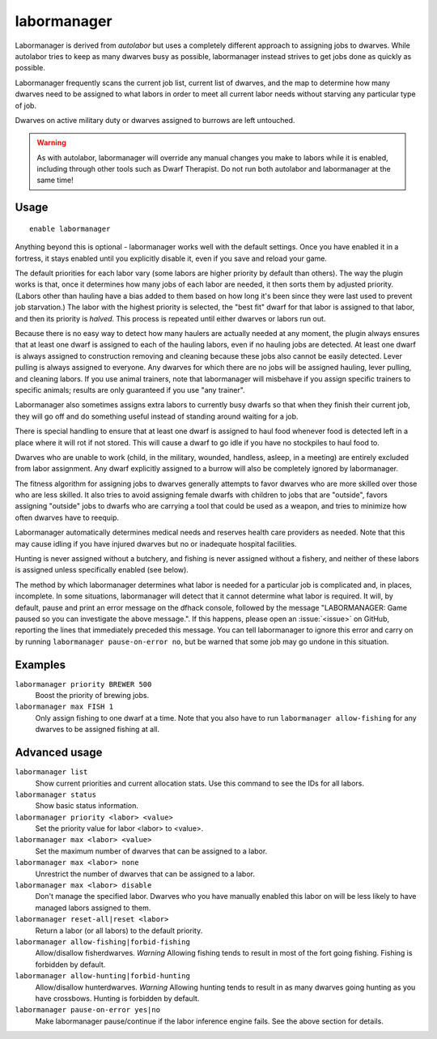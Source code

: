 labormanager
============

.. dfhack-tool::
    :summary: Automatically manage dwarf labors.
    :tags: unavailable fort auto labors

Labormanager is derived from `autolabor` but uses a completely different
approach to assigning jobs to dwarves. While autolabor tries to keep as many
dwarves busy as possible, labormanager instead strives to get jobs done as
quickly as possible.

Labormanager frequently scans the current job list, current list of dwarves, and
the map to determine how many dwarves need to be assigned to what labors in
order to meet all current labor needs without starving any particular type of
job.

Dwarves on active military duty or dwarves assigned to burrows are left
untouched.

.. warning::

    As with autolabor, labormanager will override any manual changes you make to
    labors while it is enabled, including through other tools such as Dwarf
    Therapist. Do not run both autolabor and labormanager at the same time!

Usage
-----

::

    enable labormanager

Anything beyond this is optional - labormanager works well with the default
settings. Once you have enabled it in a fortress, it stays enabled until you
explicitly disable it, even if you save and reload your game.

The default priorities for each labor vary (some labors are higher priority by
default than others). The way the plugin works is that, once it determines how
many jobs of each labor are needed, it then sorts them by adjusted priority.
(Labors other than hauling have a bias added to them based on how long it's been
since they were last used to prevent job starvation.) The labor with the highest
priority is selected, the "best fit" dwarf for that labor is assigned to that
labor, and then its priority is *halved*. This process is repeated until either
dwarves or labors run out.

Because there is no easy way to detect how many haulers are actually needed at
any moment, the plugin always ensures that at least one dwarf is assigned to
each of the hauling labors, even if no hauling jobs are detected. At least one
dwarf is always assigned to construction removing and cleaning because these
jobs also cannot be easily detected. Lever pulling is always assigned to
everyone. Any dwarves for which there are no jobs will be assigned hauling,
lever pulling, and cleaning labors. If you use animal trainers, note that
labormanager will misbehave if you assign specific trainers to specific animals;
results are only guaranteed if you use "any trainer".

Labormanager also sometimes assigns extra labors to currently busy dwarfs so
that when they finish their current job, they will go off and do something
useful instead of standing around waiting for a job.

There is special handling to ensure that at least one dwarf is assigned to haul
food whenever food is detected left in a place where it will rot if not stored.
This will cause a dwarf to go idle if you have no stockpiles to haul food to.

Dwarves who are unable to work (child, in the military, wounded, handless,
asleep, in a meeting) are entirely excluded from labor assignment. Any dwarf
explicitly assigned to a burrow will also be completely ignored by labormanager.

The fitness algorithm for assigning jobs to dwarves generally attempts to favor
dwarves who are more skilled over those who are less skilled. It also tries to
avoid assigning female dwarfs with children to jobs that are "outside", favors
assigning "outside" jobs to dwarfs who are carrying a tool that could be used as
a weapon, and tries to minimize how often dwarves have to reequip.

Labormanager automatically determines medical needs and reserves health care
providers as needed. Note that this may cause idling if you have injured dwarves
but no or inadequate hospital facilities.

Hunting is never assigned without a butchery, and fishing is never assigned
without a fishery, and neither of these labors is assigned unless specifically
enabled (see below).

The method by which labormanager determines what labor is needed for a
particular job is complicated and, in places, incomplete. In some situations,
labormanager will detect that it cannot determine what labor is required. It
will, by default, pause and print an error message on the dfhack console,
followed by the message "LABORMANAGER: Game paused so you can investigate the
above message.". If this happens, please open an :issue:`<issue>` on GitHub,
reporting the lines that immediately preceded this message. You can tell
labormanager to ignore this error and carry on by running
``labormanager pause-on-error no``, but be warned that some job may go undone in
this situation.

Examples
--------

``labormanager priority BREWER 500``
    Boost the priority of brewing jobs.
``labormanager max FISH 1``
    Only assign fishing to one dwarf at a time. Note that you also have to run
    ``labormanager allow-fishing`` for any dwarves to be assigned fishing at
    all.

Advanced usage
--------------

``labormanager list``
    Show current priorities and current allocation stats. Use this command to
    see the IDs for all labors.
``labormanager status``
    Show basic status information.
``labormanager priority <labor> <value>``
    Set the priority value for labor <labor> to <value>.
``labormanager max <labor> <value>``
    Set the maximum number of dwarves that can be assigned to a labor.
``labormanager max <labor> none``
    Unrestrict the number of dwarves that can be assigned to a labor.
``labormanager max <labor> disable``
    Don't manage the specified labor. Dwarves who you have manually enabled this
    labor on will be less likely to have managed labors assigned to them.
``labormanager reset-all|reset <labor>``
    Return a labor (or all labors) to the default priority.
``labormanager allow-fishing|forbid-fishing``
    Allow/disallow fisherdwarves. *Warning* Allowing fishing tends to result in
    most of the fort going fishing. Fishing is forbidden by default.
``labormanager allow-hunting|forbid-hunting``
    Allow/disallow hunterdwarves. *Warning* Allowing hunting tends to result in
    as many dwarves going hunting as you have crossbows. Hunting is forbidden by
    default.
``labormanager pause-on-error yes|no``
    Make labormanager pause/continue if the labor inference engine fails. See
    the above section for details.
